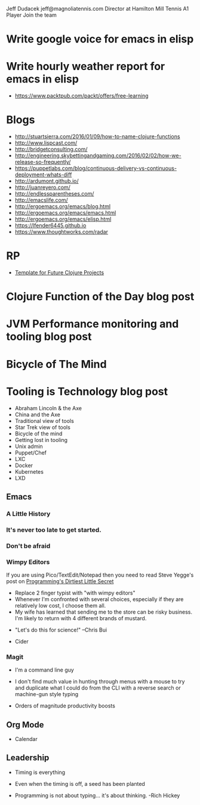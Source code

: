 Jeff Dudacek
jeff@magnoliatennis.com
Director at Hamilton Mill Tennis
A1 Player
Join the team
* Write google voice for emacs in elisp
* Write hourly weather report for emacs in elisp


- https://www.packtpub.com/packt/offers/free-learning

* Blogs
- http://stuartsierra.com/2016/01/09/how-to-name-clojure-functions
- http://www.lispcast.com/
- http://bridgetconsulting.com/
- http://engineering.skybettingandgaming.com/2016/02/02/how-we-release-so-frequently/
- https://puppetlabs.com/blog/continuous-delivery-vs-continuous-deployment-whats-diff
- http://ardumont.github.io/
- http://juanreyero.com/
- http://endlessparentheses.com/
- http://emacslife.com/
- http://ergoemacs.org/emacs/blog.html
- http://ergoemacs.org/emacs/emacs.html
- http://ergoemacs.org/emacs/elisp.html
- https://lfender6445.github.io
- https://www.thoughtworks.com/radar

* RP
- [[https://docs.google.com/document/d/1fh78pWPJtFGXlZkiJMbaeEzFyeAh9kF8_f44iLvJddg/edit#heading%3Dh.wqj6qmdqtdgy][Template for Future Clojure Projects]]

* Clojure Function of the Day blog post
* JVM Performance monitoring and tooling blog post
* Bicycle of The Mind
* Tooling is Technology blog post
- Abraham Lincoln & the Axe
- China and the Axe
- Traditional view of tools
- Star Trek view of tools
- Bicycle of the mind
- Getting lost in tooling
- Unix admin
- Puppet/Chef
- LXC
- Docker
- Kubernetes
- LXD

** Emacs
*** A Little History
 [[../img/norris/3-missed-calls.jpg]]

*** It's never too late to get started.
 [[../img/norris/beard-at-18.jpg]]
*** Don't be afraid
 [[../img/norris/chuck-norris-north-korea.jpg]]
*** Wimpy Editors
    If you are using Pico/TextEdit/Notepad then you need to read Steve
    Yegge's post on [[http://steve-yegge.blogspot.com/2008/09/programmings-dirtiest-little-secret.html][Programming's Dirtiest Little Secret]]

[[../img/xkcd/real_programmers.png]]

- Replace 2 finger typist with "with wimpy editors"
- Whenever I'm confronted with several choices, especially if they are
  relatively low cost, I choose them all.
- My wife has learned that sending me to the store can be risky
  business.  I'm likely to return with 4 different brands of mustard.

[[../img/buy-all-the-cheeses.jpg]]

- "Let's do this for science!"  --Chris Bui

[[../img/simpsons/up-all-night-eating-cheese.jpg]]
- Cider
*** Magit
- I'm a command line guy
- I don't find much value in hunting through menus with a mouse to try
  and duplicate what I could do from the CLI with a reverse search or
  machine-gun style typing

- Orders of magnitude productivity boosts

** Org Mode
- Calendar

** Leadership
- Timing is everything
- Even when the timing is off, a seed has been planted

- Programming is not about typing... it's about thinking. -Rich Hickey
